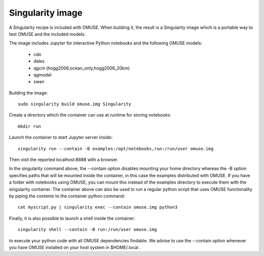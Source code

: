 .. _Singularity-section:

Singularity image
=================

A Singularity recipe is included with OMUSE. When building it, the result is a Singularity image
which is a portable way to test OMUSE and the included models.

The image includes Jupyter for interactive Python notebooks and the following OMUSE models:

 * cdo
 * dales
 * qgcm (hogg2006,ocean_only,hogg2006_20km)
 * qgmodel
 * swan

   

Building the image::

    sudo singularity build omuse.img Singularity 

Create a directory which the container can use at runtime for storing notebooks::

    mkdir run

Launch the container to start Jupyter server inside::

    singularity run --contain -B examples:/opt/notebooks,run:/run/user omuse.img 
    
Then visit the reported localhost:8888 with a browser.

In the singularity command above, the --contain option disables mounting your home directory whereas the -B option specifies paths that will be mounted inside the container, in this case the examples distributed with OMUSE. If you have a folder with notebooks using OMUSE, you can mount this instead of the examples directory to execute them with the singularity container. The container above can also be used to run a regular python script that uses OMUSE functionality by piping the contents to the container python command::

    cat myscript.py | singularity exec --contain omuse.img python3 

Finally, it is also possible to launch a shell inside the container::

    singularity shell --contain -B run:/run/user omuse.img

to execute your python code with all OMUSE dependencies findable. We advise to use the --contain option whenever you
have OMUSE installed on your host system in $HOME/.local .
